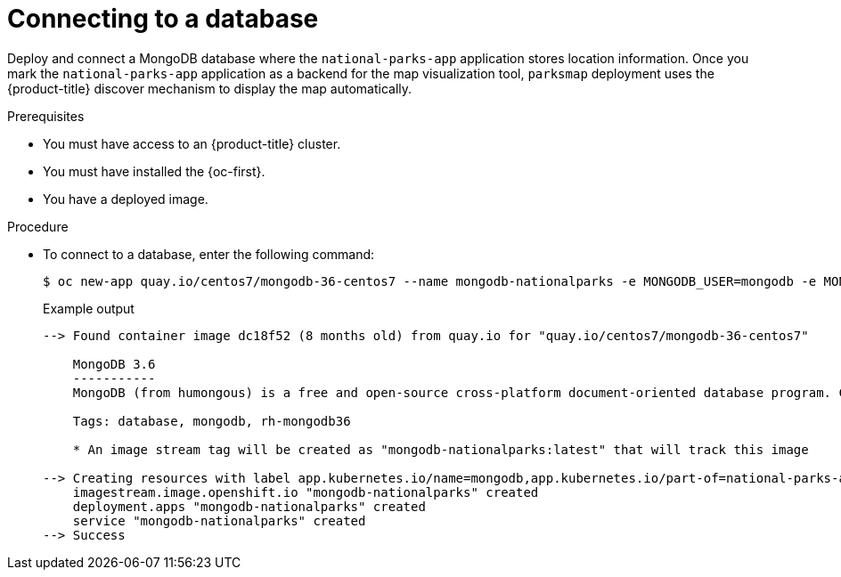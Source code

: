 // Module included in the following assemblies:
//
// * getting-started/openshift-cli.adoc

:_content-type: PROCEDURE
[id="getting-started-cli-connecting-database_{context}"]
= Connecting to a database

Deploy and connect a MongoDB database where the `national-parks-app` application stores location information.
Once you mark the `national-parks-app` application as a backend for the map visualization tool, `parksmap` deployment uses the {product-title} discover mechanism to display the map automatically.

.Prerequisites

* You must have access to an {product-title} cluster.
* You must have installed the {oc-first}.
* You have a deployed image.

.Procedure

* To connect to a database, enter the following command:
+
[source,terminal]
----
$ oc new-app quay.io/centos7/mongodb-36-centos7 --name mongodb-nationalparks -e MONGODB_USER=mongodb -e MONGODB_PASSWORD=mongodb -e MONGODB_DATABASE=mongodb -e MONGODB_ADMIN_PASSWORD=mongodb -l 'app.kubernetes.io/part-of=national-parks-app,app.kubernetes.io/name=mongodb'
----
+
.Example output
+
[source,terminal]
----
--> Found container image dc18f52 (8 months old) from quay.io for "quay.io/centos7/mongodb-36-centos7"

    MongoDB 3.6
    -----------
    MongoDB (from humongous) is a free and open-source cross-platform document-oriented database program. Classified as a NoSQL database program, MongoDB uses JSON-like documents with schemas. This container image contains programs to run mongod server.

    Tags: database, mongodb, rh-mongodb36

    * An image stream tag will be created as "mongodb-nationalparks:latest" that will track this image

--> Creating resources with label app.kubernetes.io/name=mongodb,app.kubernetes.io/part-of=national-parks-app ...
    imagestream.image.openshift.io "mongodb-nationalparks" created
    deployment.apps "mongodb-nationalparks" created
    service "mongodb-nationalparks" created
--> Success
----
